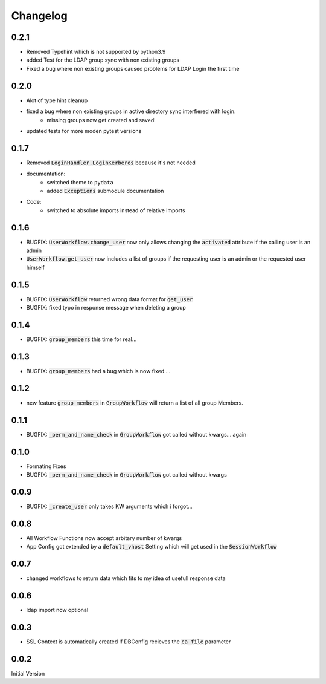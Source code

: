 Changelog
=============

0.2.1
------
* Removed Typehint which is not supported by python3.9
* added Test for the LDAP group sync with non existing groups
* Fixed a bug where non existing groups caused problems for LDAP Login the first time

0.2.0
-------
* Alot of type hint cleanup
* fixed a bug where non existing groups in active directory sync interfiered with login.
   * missing groups now get created and saved!
* updated tests for more moden pytest versions

0.1.7
-------
* Removed :code:`LoginHandler.LoginKerberos` because it's not needed
* documentation:
   * switched theme to ``pydata``
   * added :code:`Exceptions` submodule documentation
* Code:
   * switched to absolute imports instead of relative imports 

0.1.6
-------
* BUGFIX: :code:`UserWorkflow.change_user` now only allows changing the :code:`activated` attribute if the calling user is an admin
* :code:`UserWorkflow.get_user` now includes a list of groups if the requesting user is an admin or the requested user himself

0.1.5
-------
* BUGFIX: :code:`UserWorkflow` returned wrong data format for :code:`get_user`
* BUGFIX: fixed typo in response message when deleting a group

0.1.4
-------
* BUGFIX: :code:`group_members` this time for real...

0.1.3
-------
* BUGFIX: :code:`group_members` had a bug which is now fixed....

0.1.2
-------
* new feature :code:`group_members` in :code:`GroupWorkflow` will return a list of all group Members.

0.1.1
-------
* BUGFIX: :code:`_perm_and_name_check` in :code:`GroupWorkflow` got called without kwargs... again

0.1.0
-------
* Formating Fixes
* BUGFIX: :code:`_perm_and_name_check` in :code:`GroupWorkflow` got called without kwargs

0.0.9
-------
* BUGFIX: :code:`_create_user` only takes KW arguments which i forgot...

0.0.8
-------
* All Workflow Functions now accept arbitary number of kwargs
* App Config got extended by a :code:`default_vhost` Setting which will get used in the :code:`SessionWorkflow`

0.0.7
-------
* changed workflows to return data which fits to my idea of usefull response data

0.0.6
-------
* ldap import now optional

0.0.3
-------
* SSL Context is automatically created if DBConfig recieves the :code:`ca_file` parameter

0.0.2
-------
Initial Version